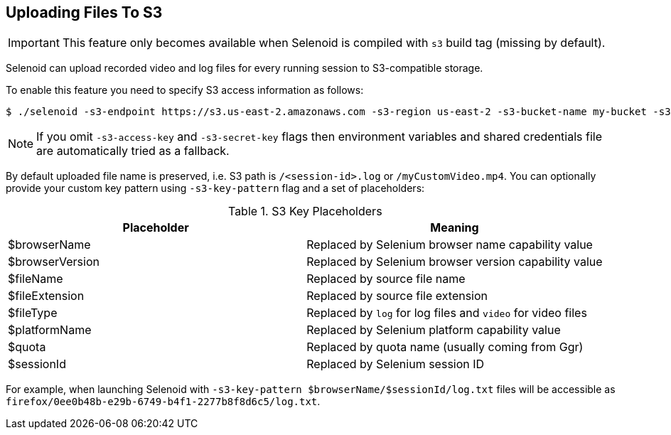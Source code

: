 == Uploading Files To S3

IMPORTANT: This feature only becomes available when Selenoid is compiled with `s3` build tag (missing by default).

Selenoid can upload recorded video and log files for every running session to S3-compatible storage.

To enable this feature you need to specify S3 access information as follows:

    $ ./selenoid -s3-endpoint https://s3.us-east-2.amazonaws.com -s3-region us-east-2 -s3-bucket-name my-bucket -s3-access-key <your-access-key> -s3-secret-key <your-secret-key>

NOTE: If you omit `-s3-access-key` and `-s3-secret-key` flags then environment variables and shared credentials file are automatically tried as a fallback. 

By default uploaded file name is preserved, i.e. S3 path is `/<session-id>.log` or `/myCustomVideo.mp4`. You can optionally provide your custom key pattern using `-s3-key-pattern` flag and a set of placeholders:

.S3 Key Placeholders
|===
| Placeholder | Meaning 

| $browserName | Replaced by Selenium browser name capability value
| $browserVersion | Replaced by Selenium browser version capability value
| $fileName | Replaced by source file name 
| $fileExtension | Replaced by source file extension 
| $fileType | Replaced by `log` for log files and `video` for video files
| $platformName | Replaced by Selenium platform capability value
| $quota | Replaced by quota name (usually coming from Ggr)
| $sessionId | Replaced by Selenium session ID
|===

For example, when launching Selenoid with `-s3-key-pattern $browserName/$sessionId/log.txt` files will be accessible as `firefox/0ee0b48b-e29b-6749-b4f1-2277b8f8d6c5/log.txt`.